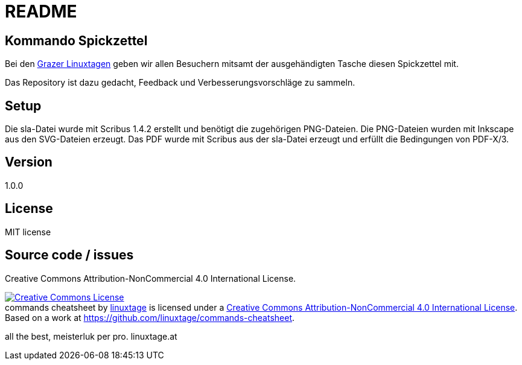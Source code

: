 README
======

Kommando Spickzettel
--------------------

Bei den link:http://linuxtage.at[Grazer Linuxtagen] geben wir allen Besuchern mitsamt der ausgehändigten Tasche diesen Spickzettel mit.

Das Repository ist dazu gedacht, Feedback und Verbesserungsvorschläge zu sammeln.

Setup
-----

Die sla-Datei wurde mit Scribus 1.4.2 erstellt und benötigt die zugehörigen PNG-Dateien.
Die PNG-Dateien wurden mit Inkscape aus den SVG-Dateien erzeugt.
Das PDF wurde mit Scribus aus der sla-Datei erzeugt und erfüllt die Bedingungen von PDF-X/3.

Version
-------

1.0.0

License
-------

MIT license

Source code / issues
--------------------

Creative Commons Attribution-NonCommercial 4.0 International License.

++++
<a rel="license" href="http://creativecommons.org/licenses/by-nc/4.0/"><img alt="Creative Commons License" style="border-width:0" src="https://i.creativecommons.org/l/by-nc/4.0/88x31.png" /></a><br /><span xmlns:dct="http://purl.org/dc/terms/" href="http://purl.org/dc/dcmitype/StillImage" property="dct:title" rel="dct:type">commands cheatsheet</span> by <a xmlns:cc="http://creativecommons.org/ns#" href="https://linuxtage.at/" property="cc:attributionName" rel="cc:attributionURL">linuxtage</a> is licensed under a <a rel="license" href="http://creativecommons.org/licenses/by-nc/4.0/">Creative Commons Attribution-NonCommercial 4.0 International License</a>.<br />Based on a work at <a xmlns:dct="http://purl.org/dc/terms/" href="https://github.com/linuxtage/commands-cheatsheet" rel="dct:source">https://github.com/linuxtage/commands-cheatsheet</a>.
++++

all the best,
meisterluk per pro. linuxtage.at
